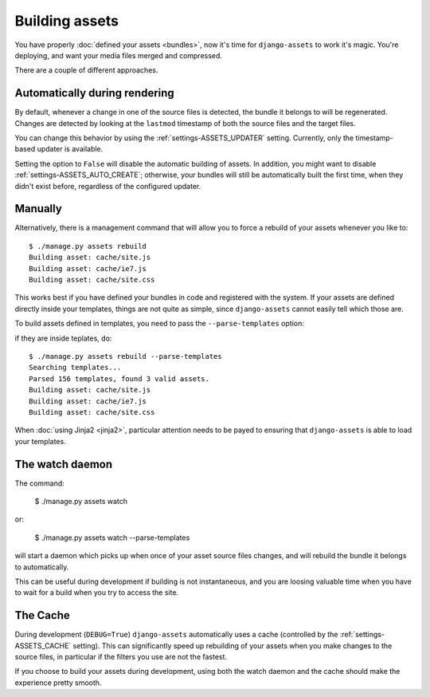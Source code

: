 ---------------
Building assets
---------------

You have properly :doc:`defined your assets <bundles>`, now it's time for
``django-assets`` to work it's magic. You're deploying, and want your
media files merged and compressed.

There are a couple of different approaches.


Automatically during rendering
------------------------------

By default, whenever a change in one of the source files is detected,
the bundle it belongs to will be regenerated. Changes are detected
by looking at the ``lastmod`` timestamp of both the source files and
the target files.

You can change this behavior by using the :ref:`settings-ASSETS_UPDATER`
setting. Currently, only the timestamp-based updater is available.

Setting the option to ``False`` will disable the automatic building of
assets.  In addition, you might want to disable
:ref:`settings-ASSETS_AUTO_CREATE`; otherwise, your bundles will still
be automatically built the first time, when they didn't exist before,
regardless of the configured updater.


Manually
--------

Alternatively, there is a management command that will allow you to
force a rebuild of your assets whenever you like to::

	$ ./manage.py assets rebuild
	Building asset: cache/site.js
	Building asset: cache/ie7.js
	Building asset: cache/site.css

This works best if you have defined your bundles in code and registered
with the system. If your assets are defined directly inside your templates,
things are not quite as simple, since ``django-assets`` cannot easily
tell which those are.

To build assets defined in templates, you need to pass the
``--parse-templates`` option:

if they are inside teplates, do::

	$ ./manage.py assets rebuild --parse-templates
	Searching templates...
	Parsed 156 templates, found 3 valid assets.
	Building asset: cache/site.js
	Building asset: cache/ie7.js
	Building asset: cache/site.css

When :doc:`using Jinja2 <jinja2>`, particular attention needs to be
payed to ensuring that ``django-assets`` is able to load your templates.


The watch daemon
----------------

The command:

	$ ./manage.py assets watch

or:

	$ ./manage.py assets watch --parse-templates


will start a daemon which picks up when once of your asset source files
changes, and will rebuild the bundle it belongs to automatically.

This can be useful during development if building is not instantaneous,
and you are loosing valuable time when you have to wait for a build when
you try to access the site.


The Cache
---------

During development (``DEBUG=True``) ``django-assets`` automatically uses
a cache (controlled by the :ref:`settings-ASSETS_CACHE` setting). This
can significantly speed up rebuilding of your assets when you make changes
to the source files, in particular if the filters you use are not the
fastest.

If you choose to build your assets during development, using both the watch
daemon and the cache should make the experience pretty smooth.